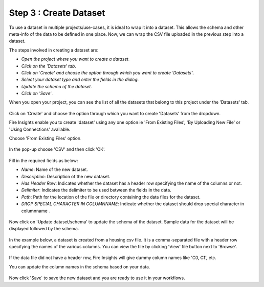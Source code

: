 Step 3 : Create Dataset
=========================

To use a dataset in multiple projects/use-cases, it is ideal to wrap it into a dataset. This allows the schema and other meta-info of the data to be defined in one place. Now, we can wrap the CSV file uploaded in the previous step into a dataset. 

The steps involved in creating a dataset are:

- *Open the project where you want to create a dataset*.
- *Click on the 'Datasets' tab*.
- *Click on 'Create' and choose the option through which you want to create 'Datasets'*.
- *Select your dataset type and enter the fields in the dialog*.
- *Update the schema of the dataset*.
- *Click on 'Save'*.
  
When you open your project, you can see the list of all the datasets that belong to this project under the 'Datasets' tab.
 
.. figure:: ../../_assets/tutorials/dataset/new_dataset_page6.PNG
   :alt: Dataset
   :width: 90%

Click on 'Create' and choose the option through which you want to create 'Datasets' from the dropdown. 

Fire Insights enable you to create 'dataset' using any one option ie 'From Existing Files', 'By Uploading New File' or 'Using Connections' available.

Choose 'From Existing Files' option.
 
.. figure:: ../../_assets/tutorials/dataset/new_dataset_page1.PNG
   :alt: Dataset
   :width: 90%

In the pop-up choose 'CSV' and then click 'OK'.
 
.. figure:: ../../_assets/tutorials/dataset/new_dataset_page2.PNG
   :alt: Dataset
   :width: 90% 

Fill in the required fields as below:

- *Name*: Name of the new dataset. 
- *Description*: Description of the new dataset.
- *Has Header Row*: Indicates whether the dataset has a header row specifying the name of the columns or not.
- *Delimiter*: Indicates the delimiter to be used between the fields in the data.
- *Path*: Path for the location of the file or directory containing the data files for the dataset.
- *DROP SPECIAL CHARACTER IN COLUMNNAME*: Indicate whether the dataset should drop special character in columnname .


 
.. figure:: ../../_assets/tutorials/dataset/new_dataset_page4.PNG
   :alt: Dataset
   :width: 90% 

 
Now click on 'Update dataset/schema' to update the schema of the dataset. Sample data for the dataset will be displayed followed by the schema.

.. figure:: ../../_assets/tutorials/dataset/new_dataset_page3.PNG
   :alt: Dataset
   :width: 90% 

In the example below, a dataset is created from a housing.csv file. It is a comma-separated file with a header row specifying the names of the various columns.
You can view the file by clicking 'View' file button next to 'Browse'.
 
.. figure:: ../../_assets/tutorials/dataset/2.PNG
   :alt: Dataset
   :width: 90%
   

If the data file did not have a header row, Fire Insights will give dummy column names like 'C0, C1', etc.

You can update the column names in the schema based on your data.
 
.. figure:: ../../_assets/tutorials/dataset/4.PNG
   :alt: Dataset
   :width: 90%
  

Now click 'Save' to save the new dataset and you are ready to use it in your workflows.







 
 
 
 
 
 
 
 



